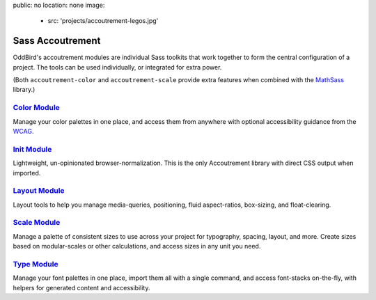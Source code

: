 public: no
location: none
image:
  - src: 'projects/accoutrement-legos.jpg'


Sass Accoutrement
=================

OddBird's accoutrement modules
are individual Sass toolkits
that work together to form
the central configuration of a project.
The tools can be used individually,
or integrated for extra power.

(Both ``accoutrement-color`` and ``accoutrement-scale``
provide extra features when combined with the `MathSass`_ library.)


`Color Module`_
---------------

Manage your color palettes in one place,
and access them from anywhere
with optional accessibility guidance
from the `WCAG`_.


`Init Module`_
--------------

Lightweight, un-opinionated browser-normalization.
This is the only Accoutrement library
with direct CSS output when imported.


`Layout Module`_
----------------

Layout tools to help you manage
media-queries, positioning,
fluid aspect-ratios, box-sizing, and float-clearing.


`Scale Module`_
---------------

Manage a palette of consistent sizes
to use across your project
for typography, spacing, layout, and more.
Create sizes based on modular-scales or other calculations,
and access sizes in any unit you need.


`Type Module`_
--------------

Manage your font palettes in one place,
import them all with a single command,
and access font-stacks on-the-fly,
with helpers for generated content and accessibility.

.. _Color Module: http://oddbird.net/accoutrement-color/sassdoc/
.. _Init Module: http://oddbird.net/accoutrement-init/sassdoc/
.. _Layout Module: http://oddbird.net/accoutrement-layout/sassdoc/
.. _Scale Module: http://oddbird.net/accoutrement-scale/sassdoc/
.. _Type Module: http://oddbird.net/accoutrement-type/sassdoc/

.. _WCAG: https://www.w3.org/WAI/intro/wcag
.. _MathSass: https://github.com/terkel/mathsass
